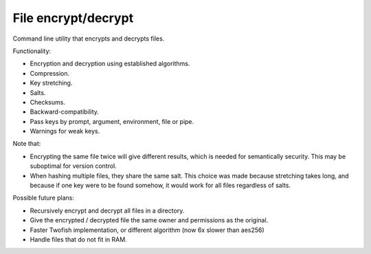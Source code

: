 
File encrypt/decrypt
===============================

Command line utility that encrypts and decrypts files.

Functionality:

* Encryption and decryption using established algorithms.
* Compression.
* Key stretching.
* Salts.
* Checksums.
* Backward-compatibility.
* Pass keys by prompt, argument, environment, file or pipe.
* Warnings for weak keys.

Note that:

* Encrypting the same file twice will give different results, which is needed for semantically security. This may be suboptimal for version control.
* When hashing multiple files, they share the same salt. This choice was made because stretching takes long, and because if one key were to be found somehow, it would work for all files regardless of salts.

Possible future plans:

* Recursively encrypt and decrypt all files in a directory.
* Give the encrypted / decrypted file the same owner and permissions as the original.
* Faster Twofish implementation, or different algorithm (now 6x slower than aes256)
* Handle files that do not fit in RAM.
